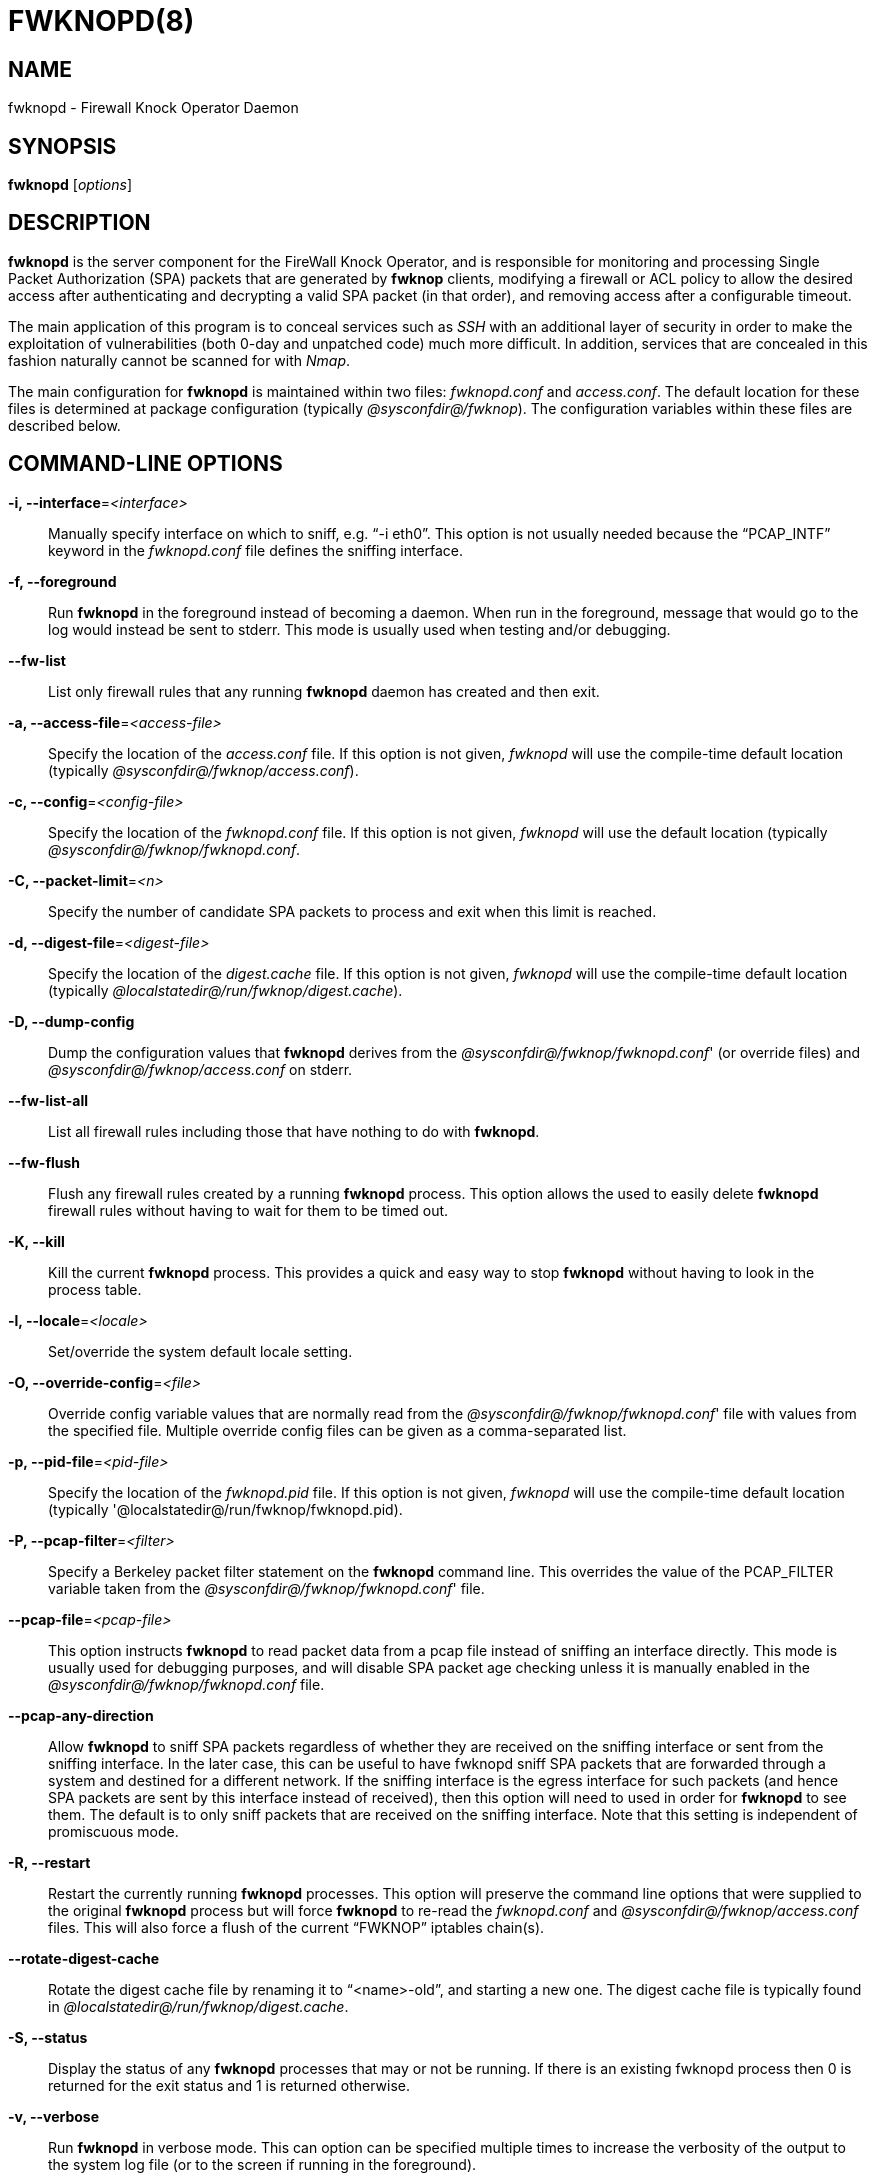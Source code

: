 :man source: Fwknop Server
:man manual: Fwknop Server

FWKNOPD(8)
==========


NAME
----
fwknopd - Firewall Knock Operator Daemon


SYNOPSIS
--------
*fwknopd* ['options']

DESCRIPTION
-----------
*fwknopd* is the server component for the FireWall Knock Operator, and
is responsible for monitoring and processing Single Packet Authorization
(SPA) packets that are generated by *fwknop* clients, modifying a firewall
or ACL policy to allow the desired access after authenticating and
decrypting a valid SPA packet (in that order), and removing access after a
configurable timeout.

The main application of this program is to conceal services such as 'SSH'
with an additional layer of security in order to make the exploitation of
vulnerabilities (both 0-day and unpatched code) much more difficult.  In
addition, services that are concealed in this fashion naturally cannot be
scanned for with 'Nmap'.

The main configuration for *fwknopd* is maintained within two files:
'fwknopd.conf' and 'access.conf'.  The default location for these files
is determined at package configuration (typically '@sysconfdir@/fwknop').
The configuration variables within these files are described below.


COMMAND-LINE OPTIONS
--------------------
*-i, --interface*='<interface>'::
    Manually specify interface on which to sniff, e.g. ``-i eth0''.  This
    option is not usually needed because the ``PCAP_INTF'' keyword in the
    'fwknopd.conf' file defines the sniffing interface.

*-f, --foreground*::
    Run *fwknopd* in the foreground instead of becoming a daemon. When run
    in the foreground, message that would go to the log would instead be
    sent to stderr. This mode is usually used when testing and/or debugging.

*--fw-list*::
    List only firewall rules that any running *fwknopd* daemon has created
    and then exit.

*-a, --access-file*='<access-file>'::
    Specify the location of the 'access.conf' file.  If this option is
    not given, 'fwknopd' will use the compile-time default location (typically
    '@sysconfdir@/fwknop/access.conf').

*-c, --config*='<config-file>'::
    Specify the location of the 'fwknopd.conf' file.  If this option is
    not given, 'fwknopd' will use the default location (typically
    '@sysconfdir@/fwknop/fwknopd.conf'.

*-C, --packet-limit*='<n>'::
    Specify the number of candidate SPA packets to process and exit when
    this limit is reached.

*-d, --digest-file*='<digest-file>'::
    Specify the location of the 'digest.cache' file.  If this option is
    not given, 'fwknopd' will use the compile-time default location (typically
    '@localstatedir@/run/fwknop/digest.cache').

*-D, --dump-config*::
    Dump the configuration values that *fwknopd* derives from the
    '@sysconfdir@/fwknop/fwknopd.conf'' (or override files) and '@sysconfdir@/fwknop/access.conf' on stderr.

*--fw-list-all*::
    List all firewall rules including those that have nothing to do with
    *fwknopd*.

*--fw-flush*::
    Flush any firewall rules created by a running *fwknopd* process.  This
    option allows the used to easily delete *fwknopd* firewall rules without
    having to wait for them to be timed out.

*-K, --kill*::
    Kill the current *fwknopd* process.  This provides a quick and easy
    way to stop *fwknopd* without having to look in the process table.

*-l, --locale*='<locale>'::
   Set/override the system default locale setting.

*-O, --override-config*='<file>'::
    Override config variable values that are normally read from the
    '@sysconfdir@/fwknop/fwknopd.conf'' file with values from the specified file.  Multiple
    override config files can be given as a comma-separated list.

*-p, --pid-file*='<pid-file>'::
    Specify the location of the 'fwknopd.pid' file.  If this option is
    not given, 'fwknopd' will use the compile-time default location (typically
    '@localstatedir@/run/fwknop/fwknopd.pid).

*-P, --pcap-filter*='<filter>'::
    Specify a Berkeley packet filter statement on the *fwknopd* command
    line.  This overrides the value of the PCAP_FILTER variable taken
    from the '@sysconfdir@/fwknop/fwknopd.conf'' file.

*--pcap-file*='<pcap-file>'::
    This option instructs *fwknopd* to read packet data from a pcap file
    instead of sniffing an interface directly.  This mode is usually used for
    debugging purposes, and will disable SPA packet age checking unless it is
    manually enabled in the '@sysconfdir@/fwknop/fwknopd.conf' file.

*--pcap-any-direction*::
    Allow *fwknopd* to sniff SPA packets regardless of whether they are
    received on the sniffing interface or sent from the sniffing interface.  In
    the later case, this can be useful to have fwknopd sniff SPA packets that
    are forwarded through a system and destined for a different network.  If
    the sniffing interface is the egress interface for such packets (and hence
    SPA packets are sent by this interface instead of received), then this
    option will need to used in order for *fwknopd* to see them.  The default
    is to only sniff packets that are received on the sniffing interface.  Note
    that this setting is independent of promiscuous mode.

*-R, --restart*::
    Restart the currently running *fwknopd* processes.  This option
    will preserve the command line options that were supplied to the
    original *fwknopd* process but will force *fwknopd* to re-read the
    'fwknopd.conf' and '@sysconfdir@/fwknop/access.conf' files.  This will also force a
    flush of the current ``FWKNOP'' iptables chain(s).

*--rotate-digest-cache*::
    Rotate the digest cache file by renaming it to ``<name>-old'', and
    starting a new one.  The digest cache file is typically found in
    '@localstatedir@/run/fwknop/digest.cache'.

*-S, --status*::
    Display the status of any *fwknopd* processes that may or not be
    running.  If there is an existing fwknopd process then 0 is returned for the
    exit status and 1 is returned otherwise.

*-v, --verbose*::
    Run *fwknopd* in verbose mode. This can option can be specified
    multiple times to increase the verbosity of the output to the system
    log file (or to the screen if running in the foreground).

*-h, --help*::
    Display usage information and exit.

*-V, --Version*::
    Display version information and exit.


FWKNOPD CONFIG AND ACCESS VARIABLES
-----------------------------------
*fwknopd* references the '@sysconfdir@/fwknop/fwknopd.conf'' file for configuration variables
that define its operational parameters (what network interface and port
to sniff, what features to enable/disable, etc.). The 'fwknopd.conf' file
does not define any access control directives.

The access control directives are contained in the '@sysconfdir@/fwknop/access.conf' file.
Access control directives define encryption keys and level of access that
is granted to an fwknop client that has generated the appropriate encrypted
SPA message.

FWKNOPD.CONF VARIABLES
~~~~~~~~~~~~~~~~~~~~~~
This section list the more prominent configuration variables used by
*fwknopd*.  It is not a complete list.  There are directives for the type
of firewall used by *fwknopd* (i.e. _iptables_, _ipfw_, or _pf_).  You will
want to make sure to check these to make sure they have appropriate values.
See the '@sysconfdir@/fwknop/fwknopd.conf'' file for the full list and corresponding details.

*PCAP_INTF* '<interface>'::
    Specify the ethernet interface on which *fwknopd* will sniff packets.

*ENABLE_PCAP_PROMISC* '<Y/N>'::
    By default *fwknopd* puts the pcap interface into promiscuous mode. Set
    this to ``N'' to disable that behavior (non-promiscuous).

*PCAP_FILTER* '<pcap filter spec>'::
    Define the filter used for 'PCAP' modes; *fwknopd* defaults to UDP
    port 62201.  However, if an *fwknop* client uses the *--rand-port* option
    to send the SPA packet over a random port, then this variable should be
    updated to something like ``udp dst portrange 10000-65535''.

*ENABLE_SPA_PACKET_AGING* '<Y/N>'::
    This instructs *fwknopd* to not honor SPA packets that have an old time
    stamp.  The value for ``old'' is defined by the ``MAX_SPA_PACKET_AGE''
    variable.  If ``ENABLE_SPA_PACKET_AGING'' is set to ``N'', *fwknopd*
    will not use the client time stamp at all.

*MAX_SPA_PACKET_AGE* '<seconds>'::
    Defines the maximum age (in seconds) that an SPA packet will be accepted.
    This requires that the client system is in relatively close time
    synchronization with the *fwknopd* server system (NTP is good).  The
    default age is 120 seconds (two minutes).

*ACCESS_EXPIRE* '<MM/DD/YYYY>'::
    Defines an expiration date for the access stanza in MM/DD/YYYY format.
    All SPA packets that match an expired stanza will be ignored.  This
    parameter is optional.

*ACCESS_EXPIRE_EPOCH* '<seconds>'::
    Defines an expiration date for the access stanza as the epoch time, and is
    useful if a more accurate expiration time needs to be given than the day
    resolution offered by the ACCESS_EXPIRE variable above.  All SPA packets
    that match an expired stanza will be ignored.  This parameter is optional.

*ENABLE_DIGEST_PERSISTENCE* '<Y/N>'::
    Track digest sums associated with previous SPA packets processed by
    *fwknopd*.  This allows digest sums to remain persistent across
    executions of *fwknopd*.  The default is ``Y''.  If set to ``N'',
    *fwknopd* will not check incoming SPA packet data against any
    previously save digests. It is a good idea to leave this feature on
    to reduce the possibility of being vulnerable to a replay attack.

*ENABLE_IPT_FORWARDING* '<Y/N>'::
    Allow SPA clients to request access to services through an iptables
    firewall instead of just to it (i.e. access through the FWKNOP_FORWARD
    chain instead of the INPUT chain).

*ENABLE_IPT_LOCAL_NAT* '<Y/N>'::
    Allow SPA clients to request access to a local socket via NAT.  This
    still puts an ACCEPT rule into the FWKNOP_INPUT chain, but a different
    port is translated via DNAT rules to the real one.  So, the user would
    do ``ssh -p <port>'' to access the local service (see the *--NAT-local*
    and *--NAT-rand-port* on the *fwknop* client command line).

*ENABLE_IPT_SNAT* '<Y/N>'::
    Set this to ``Y'' to enable a corresponding SNAT rule.  By default, if
    forwarding access is enabled (see the ``ENABLE_IPT_FORWARDING'' variable
    above), then *fwknopd* creates DNAT rules for incoming connections, but
    does not also complement these rules with SNAT rules at the same time.
    In some situations, internal systems may not have a route back out for
    the source address of the incoming connection, so it is necessary to
    also apply SNAT rules so that the internal systems see the IP of the
    internal interface where *fwknopd* is running.

*SNAT_TRANSLATE_IP* '<ip_address>'::
    Specify the IP address for SNAT.  This functionality is only enabled
    when ``ENABLE_IPT_SNAT'' is set to ``Y'' and by default SNAT rules are
    built with the MASQUERADE target (since then the internal IP does not
    have to be defined here in the '@sysconfdir@/fwknop/fwknopd.conf'' file), but if you want
    *fwknopd* to use the SNAT target, you must also define an IP address with
    the ``SNAT_TRANSLATE_IP'' variable.

*ENABLE_IPT_OUTPUT* '<Y/N>'::
    Add ACCEPT rules to the FWKNOP_OUTPUT chain. This is usually only useful
    if there are no state tracking rules to allow connection responses out
    and the OUTPUT chain has a default-drop stance.

*MAX_SNIFF_BYTES* '<bytes>'::
    Specify the the maximum number of bytes to sniff per frame.  1500
    is the default.

*FLUSH_IPT_AT_INIT* '<Y/N>'::
    Flush all existing rules in the fwknop chains at *fwknopd* start time.
    The default is ``Y''.

*FLUSH_IPT_AT_EXIT* '<Y/N>'::
    Flush all existing rules in the fwknop chains when *fwknopd* is stopped
    or otherwise exits cleanly.  The default is ``Y''.

*GPG_HOME_DIR* '<path>'::
    If GPG keys are used instead of a Rijndael symmetric key, this is
    the default GPG keys directory.  Note that each access block in
    '@sysconfdir@/fwknop/access.conf' can specify its own GPG directory to override
    this default. If not set here or in an 'access.conf' stanza, then
    the '$HOME/.gnupg' directory of the user running *fwknopd* (most
    likely root).

*LOCALE* '<locale>'::
    Set the locale (via the LC_ALL variable).  This can be set to override
    the default system locale.

*ENABLE_SPA_OVER_HTTP* '<Y/N>'::
    Allow *fwknopd* to acquire SPA data from HTTP requests (generated with
    the fwknop client in *--HTTP* mode).  Note that when this is enabled,
    the ``PCAP_FILTER'' variable would need to be updated to sniff traffic
    over TCP/80 connections and a web server should be running on the same
    server as *fwknopd*.

*ENABLE_TCP_SERVER* '<Y/N>'::
    Enable the fwknopd TCP server.  This is a "dummy" TCP server that will
     accept TCP connection requests on the specified TCPSERV_PORT.
     If set to "Y", fwknopd will fork off a child process to listen for, and
     accept incoming TCP request.  This server only accepts the
     request.  It does not otherwise communicate. This is only to allow the
     incoming SPA over TCP packet which is detected via PCAP. The connection
     is closed after 1 second regardless.
     Note that fwknopd still only gets its data via pcap, so the filter
     defined by PCAP_FILTER needs to be updated to include this TCP port.

*PCAP_DISPATCH_COUNT* '<count>'::
    Sets the number of packets that are processed when the *pcap_dispatch()*
    call is made.  The default is zero, since this allows *fwknopd* to process
    as many packets as possible in the corresponding callback where the SPA
    handling routine is called for packets that pass a set of prerequisite
    checks.  However, if *fwknopd* is running on a platform with an old
    version of libpcap, it may be necessary to change this value to a positive
    non-zero integer.  More information can be found in the *pcap_dispatch(3)*
    man page.

*PCAP_LOOP_SLEEP* '<microseconds>'::
    Sets the number of microseconds to passed as an argument to usleep() in
    the pcap loop.  The default is 10000, or 1/10th of a second.

*ENABLE_PCAP_ANY_DIRECTION* '<Y/N>'::
    Controls whether fwknopd is permitted to sniff SPA packets regardless of
    whether they are received on the sniffing interface or sent from the
    sniffing interface.  In the later case, this can be useful to have fwknopd
    sniff SPA packets that are forwarded through a system and destined for a
    different network.  If the sniffing interface is the egress interface for
    such packets, then this variable will need to be set to "Y" in order for
    fwknopd to see them.  The default is "N" so that fwknopd only looks for SPA
    packets that are received on the sniffing interface (note that this is
    independent of promiscuous mode).

*TCPSERV_PORT* '<port>'::
    Set the port number that the ``dummy'' TCP server listens on. This server
    is only spawned when ``ENABLE_TCP_SERVER'' is set to ``Y''.

*SYSLOG_IDENTITY* '<identity>'::
    Override syslog identity on message logged by *fwknopd*.  The defaults
    are usually ok.

*SYSLOG_FACILITY* '<facility>'::
    Override syslog facility.  The ``SYSLOG_FACILITY'' variable can be set to
    one of ``LOG_LOCAL{0-7}'' or ``LOG_DAEMON'' (the default).


ACCESS.CONF VARIABLES
~~~~~~~~~~~~~~~~~~~~~
This section describes the access control directives in the '@sysconfdir@/fwknop/access.conf'
file.  Theses directives define encryption keys and level of access that
is granted to *fwknop* clients that have generated the appropriate
encrypted message.

The 'access.conf' variables described below provide the access directives
for the SPA packets with a source (or embedded request) IP that matches an
address or network range defined by the ``SOURCE'' variable.  All variables
following ``SOURCE'' apply to the source 'stanza'.  Each ``SOURCE''
directive starts a new stanza.

*SOURCE* '<IP,..,IP/NET,..,NET/ANY>'::
    This defines the source address from which the SPA packet will be
    accepted.  The string ``ANY'' is also accepted if a valid SPA packet
    should be honored from any source IP.  Every authorization stanza in
    '@sysconfdir@/fwknop/access.conf' definition must start with the ``SOURCE'' keyword.
    Networks should be specified in CIDR notation (e.g. ``192.168.10.0/24''),
    and individual IP addresses can be specified as well.  Also, multiple
    IP's and/or networks can be defined as a comma separated list (e.g.
    ``192.168.10.0/24,10.1.1.123'')

*OPEN_PORTS* '<proto/port>,...,<proto/port>'::
    Define a set of ports and protocols (tcp or udp) that will be
    opened if a valid knock sequence is seen.  If this entry is not set,
    *fwknopd* will attempt to honor any proto/port request specified in the
    SPA data (unless of it matches any ``RESTRICT_PORTS'' entries). Multiple
    entries are comma-separated.

*RESTRICT_PORTS* '<proto/port>,...,<proto/port>'::
    Define a set of ports and protocols (tcp or udp) that are explicitly
    *not* allowed regardless of the validity of the incoming SPA packet.
    Multiple entries are comma-separated.

*KEY* '<passphrase>'::
    Define the symmetric key used for decrypting an incoming SPA packet that is
    encrypted by the *fwknop* client with Rijndael.  The actual encryption key
    that is used is derived from the standard PBKDF1 algorithm.  This variable
    is required for all SPA packets unless GnuPG is used instead (see the GPG
    variables below).

*KEY_BASE64* '<base64 encoded passphrase>'::
    Same as the *KEY* option above, but specify the symmetric key as a base64
    encoded string.  This allows non-ascii characters to be included in the
    base64-decoded key.

*HMAC_KEY* '<key>'::
    Specify the HMAC key for authenticated encryption of SPA packets.  This
    supports both Rijndael and GPG encryption modes, and is applied according
    to the encrypt-then-authenticate model.

*HMAC_KEY_BASE64* '<base64 encoded key>'::
    Specify the HMAC key as a base64 encoded string.  This allows non-ascii
    characters to be included in the base64-decoded key.

*FW_ACCESS_TIMEOUT* '<seconds>'::
    Define the length of time access will be granted by *fwknopd* through the
    firewall after a valid knock sequence from a source IP address.  If
    ``FW_ACCESS_TIMEOUT'' is not set then the default timeout of 30 seconds
    will automatically be set.

*ENCRYPTION_MODE* '<mode>'::
    Specify the encryption mode when AES is used.  The default is CBC mode,
    but other modes can be selected such as OFB and CFB.  In general, it is
    recommended to not use this variable and leave it as the default.  Note
    that the string ``legacy'' can be specified in order to generate SPA
    packets with the old initialization vector strategy used by versions of
    *fwknop* before 2.5.  With the 2.5 release, *fwknop* uses PBKDF1 for key
    derivation.

*HMAC_DIGEST_TYPE* '<digest algorithm>'::
    Specify the digest algorithm for incoming SPA packet authentication.  Must
    be one of *MD5*, *SHA1*, *SHA256*, *SHA384*, or *SHA512*.  This is an
    optional field, and if not specified then *fwknopd* defaults to using
    SHA256 if the access stanza requires an HMAC.

*ENABLE_CMD_EXEC* '<Y/N>'::
    This instructs *fwknopd* to accept complete commands that are contained
    within an authorization packet.  Any such command will be executed on
    the *fwknopd* server as the user specified by the ``CMD_EXEC_USER'' or
    as the user that started *fwknopd* if that is not set.

*CMD_EXEC_USER* '<username>'::
     This specifies the user that will execute commands contained within a SPA
     packet.  If not specified, fwknopd will execute it as the user it is
     running as (most likely root). Setting this to a non-root user is highly
     recommended.

*REQUIRE_USERNAME* '<username>'::
    Require a specific username from the client system as encoded in the SPA
    data.  This variable is optional and if not specified, the username data
    in the SPA data is ignored.

*REQUIRE_SOURCE_ADDRESS* '<Y/N>'::
    Force all SPA packets to contain a real IP address within the
    encrypted data.  This makes it impossible to use the *-s* command
    line argument on the *fwknop* client command line, so either *-R* has
    to be used to automatically resolve the external address (if the
    client behind a NAT) or the client must know the external IP and set it
    via the *-a* argument.

*FORCE_NAT* '<IP> <PORT>'::
    For any valid SPA packet, force the requested connection to be NAT'd
    through to the specified (usually internal) IP and port value.  This is
    useful if there are multiple internal systems running a service such as
    SSHD, and you want to give transparent access to only one internal system
    for each stanza in the access.conf file.  This way, multiple external
    users can each directly access only one internal system per SPA key.

*GPG_HOME_DIR* '<path>'::
    Define the path to the GnuPG directory to be used by the *fwknopd*
    server.  If this keyword is not specified within '@sysconfdir@/fwknop/access.conf' then
    *fwknopd* will default to using the '/root/.gnupg' directory for the
    server key(s) for incoming SPA packets handled by the matching
    'access.conf' stanza.

*GPG_DECRYPT_ID* '<keyID>'::
    Define a GnuPG key ID to use for decrypting SPA messages that
    have been encrypted by an *fwknop* client.  This keyword is
    required for authentication that is based on GPG keys.  The GPG
    key ring on the client must have imported and signed the *fwknopd*
    server key, and vice versa.  It is ok to use a sensitive
    personal GPG key on the client, but each *fwknopd* server should
    have its own GPG key that is generated specifically for fwknop
    communications.  The reason for this is that the decryption
    password for the server key must be placed within the '@sysconfdir@/fwknop/access.conf'
    file for *fwknopd* to function (it has to be able to decrypt SPA
    messages that have been encrypted with the server's public key).
    For more information on using fwknop with GnuPG keys, see the
    following link: ``http://www.cipherdyne.org/fwknop/docs/gpghowto.html''.

*GPG_DECRYPT_PW* '<decrypt password>'::
    Specify the decryption password for the gpg key defined by the
    ``GPG_DECRYPT_ID'' above.  This is a required field for gpg-based
    authentication.

*GPG_ALLOW_NO_PW* '<Y/N>'::
    Allow *fwknopd* to leverage a GnuPG key pair that does not have an
    associated password.  While this may sound like a controversial deployment
    mode, in automated environments it makes sense because "there is usually no
    way to store a password more securely than on the secret keyring itself"
    according to: ``http://www.gnupg.org/faq/GnuPG-FAQ.html#how-can-i-use-gnupg-in-an-automated-environment''.
    Using this feature and removing the passphrase from a GnuPG key pair is
    useful in some environments where libgpgme is forced to use gpg-agent
    and/or pinentry to collect a passphrase.

*GPG_REQUIRE_SIG* '<Y/N>'::
    With this setting set to 'Y',  fwknopd check all GPG-encrypted SPA
    messages for a signature (signed by the sender's key).  If the incoming
    message is not signed, the decryption process will fail.  If not set, the
    default is 'N'.

*GPG_IGNORE_SIG_VERIFY_ERROR* '<Y/N>'::
    Setting this will allow fwknopd to accept incoming GPG-encrypted packets
    that are signed, but the signature did not pass verification (i.e. the
    signer key was expired, etc.).  This setting only applies if the
    GPG_REQUIRE_SIG is also set to 'Y'.

*GPG_REMOTE_ID* '<keyID,...,keyID>'::
    Define a list of gpg key ID's that are required to have signed
    any incoming SPA message that has been encrypted with the
    *fwknopd* server key.  This ensures that the verification of the
    remote user is accomplished via a strong cryptographic mechanism.
    This setting only applies if the ``GPG_REQUIRE_SIG'' is set to 'Y'.
    Separate multiple entries with a comma.


FILES
-----
*@sysconfdir@/fwknop/fwknopd.conf*::
The main configuration file for fwknop.

*@sysconfdir@/fwknop/access.conf*::
Defines all knock sequences and access control directives.


DEPENDENCIES
------------
*fwknopd* requires 'libfko' which is normally included with both source and
binary distributions, and is a dedicated library developed by the fwknop
project.

For packet sniffing, *fwknopd* currently requires libpcap, but future versions
still remove this as a dependency.

For GPG functionality, GnuPG must also be correctly installed and configured
along with the libgpgme library.

To take advantage of all of the authentication and access management
features of the *fwknopd* daemon/service a functioning iptables, ipfw, or pf
firewall is required on the underlying operating system.


DIAGNOSTICS
-----------
*fwknopd* can be run in debug mode by combining the *-f, --foreground* and
the *-v, --verbose* command line options.  This will disable daemon mode
execution, and print verbose information to the screen on stderr as packets
are received.

The most comprehensive way to gain diagnostic information on *fwknopd* is to run
the test suite 'test-fwknop.pl' script located in the 'test/' directory in the fwknop
sources.  The test suite runs sends fwknop through a large number of run time
tests, has 'valgrind' support, validates both SPA encryption and HMAC results
against OpenSSL, and even has its own built in fuzzer for SPA communications.


SEE ALSO
--------
fwknopd(8), iptables(8), pf(4), pfctl(8), ipfw(8), gpg(1), libfko documentation.

More information on Single Packet Authorization can be found in the paper
``Single Packet Authorization with fwknop'' available at
'http://www.cipherdyne.org/fwknop/docs/SPA.html'.  A comprehensive tutorial
on *fwknop* operations and theory can be found at
'http://www.cipherdyne.org/fwknop/docs/fwknop-tutorial.html'.  This tutorial
also includes information about the design of *fwknop* that may be worth
reading for those interested in why fwknop is different from other SPA
implementations.

*fwknop* uses the 'git' versioning system as its source code repository
along with 'Github' for tracking of issues and milestones:

..........................
    $ git clone https://github.com/mrash/fwknop.git fwknop.git
..........................

Additional commentary on Single Packet Authorization can be found via Michael
Rash's Twitter feed: http://twitter.com/michaelrash, @michaelrash


AUTHORS
-------
Damien Stuart <dstuart@dstuart.org>,
Michael Rash <mbr@cipherdyne.org>


CONTRIBUTORS
------------
This ``C'' version of fwknop was derived from the original Perl-based version
on which many people who are active in the open source community have
contributed.  See the CREDITS file in the fwknop sources, or visit
'http://www.cipherdyne.org/fwknop/docs/contributors.html' to view the online
list of contributors.  A few contributors deserve to be singled out including:
Franck Joncourt, Max Kastanas, Vlad Glagolev, Sean Greven, Hank Leininger,
Fernando Arnaboldi, and Erik Gomez.

The phrase ``Single Packet Authorization'' was coined by MadHat and Simple
Nomad at the BlackHat Briefings of 2005.


BUGS
----
Send bug reports to dstuart@dstuart.org or mbr@cipherdyne.org, or open a new
issue on Github (see 'https://github.com/mrash/fwknop.git').  Suggestions
and/or comments are always welcome as well.  Additional information may be
found in the *fwknop* mailing list archives (see:
'https://lists.sourceforge.net/lists/listinfo/fwknop-discuss').


DISTRIBUTION
------------
*fwknopd* is distributed under the GNU General Public License (GPL), and
the latest version may be downloaded from 'http://www.cipherdyne.org'.
